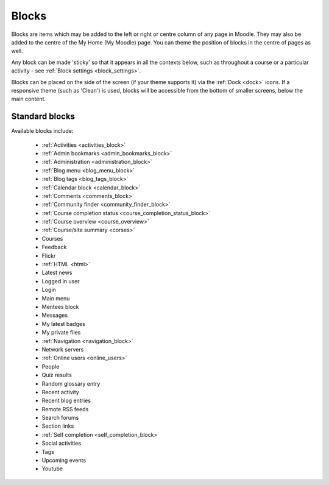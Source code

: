 .. _blocks:

Blocks
=======
Blocks are items which may be added to the left or right or centre column of any page in Moodle. They may also be added to the centre of the My Home (My Moodle) page. You can theme the position of blocks in the centre of pages as well.

Any block can be made 'sticky' so that it appears in all the contexts below, such as throughout a course or a particular activity - see :ref:`Block settings <block_settings>`.

Blocks can be placed on the side of the screen (if your theme supports it) via the :ref:`Dock <dock>` icons. If a responsive theme (such as 'Clean') is used, blocks will be accessible from the bottom of smaller screens, below the main content. 

Standard blocks
----------------
Available blocks include:

 * :ref:`Activities <activities_block>`
 * :ref:`Admin bookmarks <admin_bookmarks_block>`
 * :ref:`Administration <administration_block>`
 * :ref:`Blog menu <blog_menu_block>`
 * :ref:`Blog tags <blog_tags_block>`
 * :ref:`Calendar block <calendar_block>`
 * :ref:`Comments <comments_block>`
 * :ref:`Community finder <community_finder_block>`
 * :ref:`Course completion status <course_completion_status_block>`
 * :ref:`Course overview <course_overview>`
 * :ref:`Course/site summary <corses>`
 * Courses
 * Feedback
 * Flickr
 * :ref:`HTML <html>`
 * Latest news
 * Logged in user
 * Login
 * Main menu
 * Mentees block
 * Messages
 * My latest badges
 * My private files
 * :ref:`Navigation <navigation_block>`
 * Network servers
 * :ref:`Online users <online_users>`
 * People
 * Quiz results
 * Random glossary entry
 * Recent activity
 * Recent blog entries
 * Remote RSS feeds
 * Search forums
 * Section links
 * :ref:`Self completion <self_completion_block>`
 * Social activities
 * Tags
 * Upcoming events
 * Youtube
